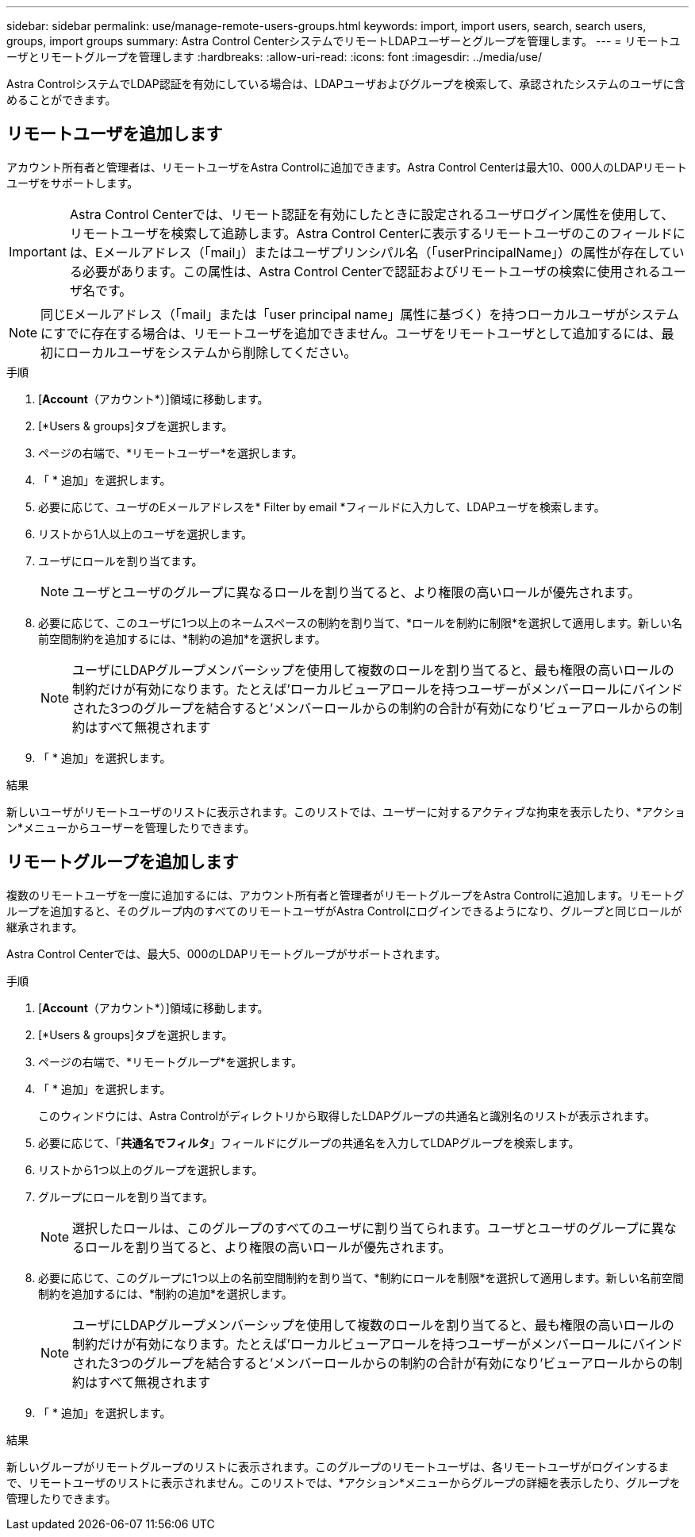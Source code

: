 ---
sidebar: sidebar 
permalink: use/manage-remote-users-groups.html 
keywords: import, import users, search, search users, groups, import groups 
summary: Astra Control CenterシステムでリモートLDAPユーザーとグループを管理します。 
---
= リモートユーザとリモートグループを管理します
:hardbreaks:
:allow-uri-read: 
:icons: font
:imagesdir: ../media/use/


[role="lead"]
Astra ControlシステムでLDAP認証を有効にしている場合は、LDAPユーザおよびグループを検索して、承認されたシステムのユーザに含めることができます。



== リモートユーザを追加します

アカウント所有者と管理者は、リモートユーザをAstra Controlに追加できます。Astra Control Centerは最大10、000人のLDAPリモートユーザをサポートします。


IMPORTANT: Astra Control Centerでは、リモート認証を有効にしたときに設定されるユーザログイン属性を使用して、リモートユーザを検索して追跡します。Astra Control Centerに表示するリモートユーザのこのフィールドには、Eメールアドレス（「mail」）またはユーザプリンシパル名（「userPrincipalName」）の属性が存在している必要があります。この属性は、Astra Control Centerで認証およびリモートユーザの検索に使用されるユーザ名です。


NOTE: 同じEメールアドレス（「mail」または「user principal name」属性に基づく）を持つローカルユーザがシステムにすでに存在する場合は、リモートユーザを追加できません。ユーザをリモートユーザとして追加するには、最初にローカルユーザをシステムから削除してください。

.手順
. [*Account*（アカウント*）]領域に移動します。
. [*Users & groups]タブを選択します。
. ページの右端で、*リモートユーザー*を選択します。
. 「 * 追加」を選択します。
. 必要に応じて、ユーザのEメールアドレスを* Filter by email *フィールドに入力して、LDAPユーザを検索します。
. リストから1人以上のユーザを選択します。
. ユーザにロールを割り当てます。
+

NOTE: ユーザとユーザのグループに異なるロールを割り当てると、より権限の高いロールが優先されます。

. 必要に応じて、このユーザに1つ以上のネームスペースの制約を割り当て、*ロールを制約に制限*を選択して適用します。新しい名前空間制約を追加するには、*制約の追加*を選択します。
+

NOTE: ユーザにLDAPグループメンバーシップを使用して複数のロールを割り当てると、最も権限の高いロールの制約だけが有効になります。たとえば'ローカルビューアロールを持つユーザーがメンバーロールにバインドされた3つのグループを結合すると'メンバーロールからの制約の合計が有効になり'ビューアロールからの制約はすべて無視されます

. 「 * 追加」を選択します。


.結果
新しいユーザがリモートユーザのリストに表示されます。このリストでは、ユーザーに対するアクティブな拘束を表示したり、*アクション*メニューからユーザーを管理したりできます。



== リモートグループを追加します

複数のリモートユーザを一度に追加するには、アカウント所有者と管理者がリモートグループをAstra Controlに追加します。リモートグループを追加すると、そのグループ内のすべてのリモートユーザがAstra Controlにログインできるようになり、グループと同じロールが継承されます。

Astra Control Centerでは、最大5、000のLDAPリモートグループがサポートされます。

.手順
. [*Account*（アカウント*）]領域に移動します。
. [*Users & groups]タブを選択します。
. ページの右端で、*リモートグループ*を選択します。
. 「 * 追加」を選択します。
+
このウィンドウには、Astra Controlがディレクトリから取得したLDAPグループの共通名と識別名のリストが表示されます。

. 必要に応じて、「*共通名でフィルタ*」フィールドにグループの共通名を入力してLDAPグループを検索します。
. リストから1つ以上のグループを選択します。
. グループにロールを割り当てます。
+

NOTE: 選択したロールは、このグループのすべてのユーザに割り当てられます。ユーザとユーザのグループに異なるロールを割り当てると、より権限の高いロールが優先されます。

. 必要に応じて、このグループに1つ以上の名前空間制約を割り当て、*制約にロールを制限*を選択して適用します。新しい名前空間制約を追加するには、*制約の追加*を選択します。
+

NOTE: ユーザにLDAPグループメンバーシップを使用して複数のロールを割り当てると、最も権限の高いロールの制約だけが有効になります。たとえば'ローカルビューアロールを持つユーザーがメンバーロールにバインドされた3つのグループを結合すると'メンバーロールからの制約の合計が有効になり'ビューアロールからの制約はすべて無視されます

. 「 * 追加」を選択します。


.結果
新しいグループがリモートグループのリストに表示されます。このグループのリモートユーザは、各リモートユーザがログインするまで、リモートユーザのリストに表示されません。このリストでは、*アクション*メニューからグループの詳細を表示したり、グループを管理したりできます。

